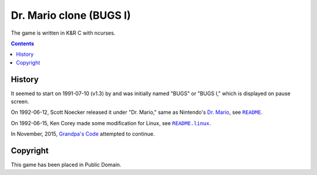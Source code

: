 ========================
Dr. Mario clone (BUGS I)
========================

.. figure:: bugs.png

The game is written in K&R C with ncurses.


.. contents:: **Contents**
   :local:


History
=======

It seemed to start on 1991-07-10 (v1.3) by and was initially named "BUGS" or  "BUGS I," which is displayed on pause screen.

On 1992-06-12, Scott Noecker released it under "Dr. Mario," same as Nintendo's `Dr. Mario`_, see |README|_.

.. _DR. Mario: https://en.wikipedia.org/wiki/Dr._Mario

.. |README| replace:: ``README``
.. _README: README

On 1992-06-15, Ken Corey made some modification for Linux, see |README.linux|_.

.. |README.linux| replace:: ``README.linux``
.. _README.linux: README.linux

In November, 2015, `Grandpa's Code`_ attempted to continue.

.. _Grandpa's Code: https://bitbucket.org/grandpas/code


Copyright
=========

This game has been placed in Public Domain.
